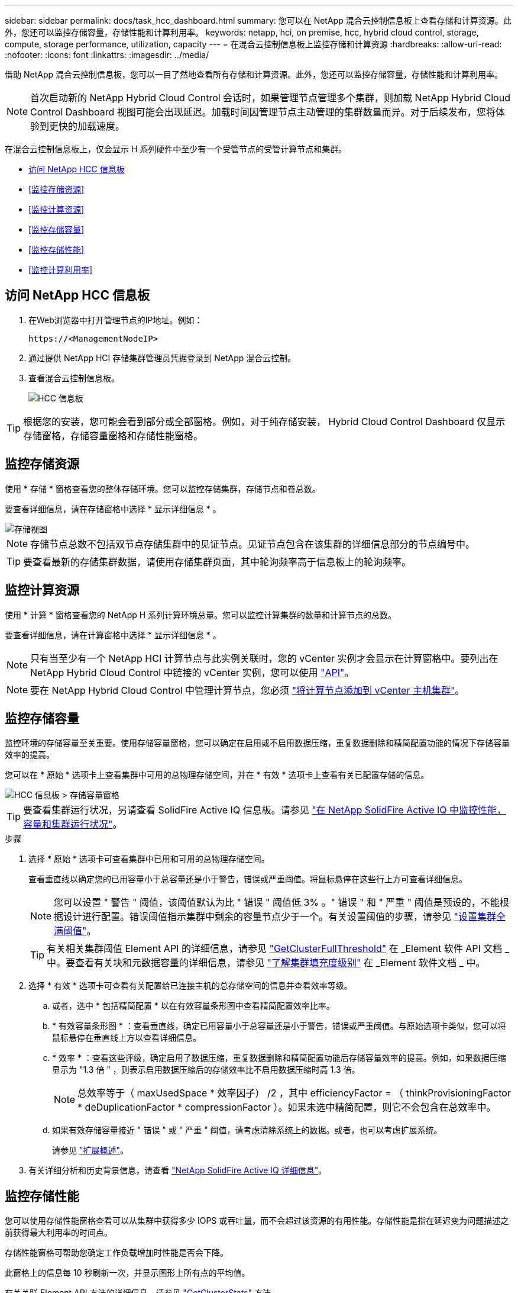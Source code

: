 ---
sidebar: sidebar 
permalink: docs/task_hcc_dashboard.html 
summary: 您可以在 NetApp 混合云控制信息板上查看存储和计算资源。此外，您还可以监控存储容量，存储性能和计算利用率。 
keywords: netapp, hci, on premise, hcc, hybrid cloud control, storage, compute, storage performance, utilization, capacity 
---
= 在混合云控制信息板上监控存储和计算资源
:hardbreaks:
:allow-uri-read: 
:nofooter: 
:icons: font
:linkattrs: 
:imagesdir: ../media/


[role="lead"]
借助 NetApp 混合云控制信息板，您可以一目了然地查看所有存储和计算资源。此外，您还可以监控存储容量，存储性能和计算利用率。


NOTE: 首次启动新的 NetApp Hybrid Cloud Control 会话时，如果管理节点管理多个集群，则加载 NetApp Hybrid Cloud Control Dashboard 视图可能会出现延迟。加载时间因管理节点主动管理的集群数量而异。对于后续发布，您将体验到更快的加载速度。

在混合云控制信息板上，仅会显示 H 系列硬件中至少有一个受管节点的受管计算节点和集群。

* <<访问 NetApp HCC 信息板>>
* <<监控存储资源>>
* <<监控计算资源>>
* <<监控存储容量>>
* <<监控存储性能>>
* <<监控计算利用率>>




== 访问 NetApp HCC 信息板

. 在Web浏览器中打开管理节点的IP地址。例如：
+
[listing]
----
https://<ManagementNodeIP>
----
. 通过提供 NetApp HCI 存储集群管理员凭据登录到 NetApp 混合云控制。
. 查看混合云控制信息板。
+
image::hcc_dashboard_all.png[HCC 信息板]




TIP: 根据您的安装，您可能会看到部分或全部窗格。例如，对于纯存储安装， Hybrid Cloud Control Dashboard 仅显示存储窗格，存储容量窗格和存储性能窗格。



== 监控存储资源

使用 * 存储 * 窗格查看您的整体存储环境。您可以监控存储集群，存储节点和卷总数。

要查看详细信息，请在存储窗格中选择 * 显示详细信息 * 。

image::hcc_dashboard_storage_node_number.PNG[存储视图]


NOTE: 存储节点总数不包括双节点存储集群中的见证节点。见证节点包含在该集群的详细信息部分的节点编号中。


TIP: 要查看最新的存储集群数据，请使用存储集群页面，其中轮询频率高于信息板上的轮询频率。



== 监控计算资源

使用 * 计算 * 窗格查看您的 NetApp H 系列计算环境总量。您可以监控计算集群的数量和计算节点的总数。

要查看详细信息，请在计算窗格中选择 * 显示详细信息 * 。


NOTE: 只有当至少有一个 NetApp HCI 计算节点与此实例关联时，您的 vCenter 实例才会显示在计算窗格中。要列出在 NetApp Hybrid Cloud Control 中链接的 vCenter 实例，您可以使用 link:task_mnode_edit_vcenter_assets.html["API"]。


NOTE: 要在 NetApp Hybrid Cloud Control 中管理计算节点，您必须 https://kb.netapp.com/Advice_and_Troubleshooting/Data_Storage_Software/Management_services_for_Element_Software_and_NetApp_HCI/How_to_set_up_compute_node_management_in_NetApp_Hybrid_Cloud_Control["将计算节点添加到 vCenter 主机集群"^]。



== 监控存储容量

监控环境的存储容量至关重要。使用存储容量窗格，您可以确定在启用或不启用数据压缩，重复数据删除和精简配置功能的情况下存储容量效率的提高。

您可以在 * 原始 * 选项卡上查看集群中可用的总物理存储空间，并在 * 有效 * 选项卡上查看有关已配置存储的信息。

image::hcc_dashboard_storage_capacity_effective.png[HCC 信息板 > 存储容量窗格]


TIP: 要查看集群运行状况，另请查看 SolidFire Active IQ 信息板。请参见 link:task_hcc_activeiq.html["在 NetApp SolidFire Active IQ 中监控性能，容量和集群运行状况"]。

.步骤
. 选择 * 原始 * 选项卡可查看集群中已用和可用的总物理存储空间。
+
查看垂直线以确定您的已用容量小于总容量还是小于警告，错误或严重阈值。将鼠标悬停在这些行上方可查看详细信息。

+

NOTE: 您可以设置 " 警告 " 阈值，该阈值默认为比 " 错误 " 阈值低 3% 。" 错误 " 和 " 严重 " 阈值是预设的，不能根据设计进行配置。错误阈值指示集群中剩余的容量节点少于一个。有关设置阈值的步骤，请参见 https://docs.netapp.com/us-en/element-software/storage/task_system_manage_cluster_set_the_cluster_full_threshold.html["设置集群全满阈值"^]。

+

TIP: 有关相关集群阈值 Element API 的详细信息，请参见 https://docs.netapp.com/us-en/element-software/api/reference_element_api_getclusterfullthreshold.html["GetClusterFullThreshold"^] 在 _Element 软件 API 文档 _ 中。要查看有关块和元数据容量的详细信息，请参见 https://docs.netapp.com/us-en/element-software/storage/concept_monitor_understand_cluster_fullness_levels.html["了解集群填充度级别"^] 在 _Element 软件文档 _ 中。

. 选择 * 有效 * 选项卡可查看有关配置给已连接主机的总存储空间的信息并查看效率等级。
+
.. 或者，选中 * 包括精简配置 * 以在有效容量条形图中查看精简配置效率比率。
.. * 有效容量条形图 * ：查看垂直线，确定已用容量小于总容量还是小于警告，错误或严重阈值。与原始选项卡类似，您可以将鼠标悬停在垂直线上方以查看详细信息。
.. * 效率 * ：查看这些评级，确定启用了数据压缩，重复数据删除和精简配置功能后存储容量效率的提高。例如，如果数据压缩显示为 "1.3 倍 " ，则表示启用数据压缩后的存储效率比不启用数据压缩时高 1.3 倍。
+

NOTE: 总效率等于（ maxUsedSpace * 效率因子） /2 ，其中 efficiencyFactor = （ thinkProvisioningFactor * deDuplicationFactor * compressionFactor ）。如果未选中精简配置，则它不会包含在总效率中。

.. 如果有效存储容量接近 " 错误 " 或 " 严重 " 阈值，请考虑清除系统上的数据。或者，也可以考虑扩展系统。
+
请参见 link:concept_hcc_expandoverview.html["扩展概述"]。



. 有关详细分析和历史背景信息，请查看 https://activeiq.solidfire.com/["NetApp SolidFire Active IQ 详细信息"^]。




== 监控存储性能

您可以使用存储性能窗格查看可以从集群中获得多少 IOPS 或吞吐量，而不会超过该资源的有用性能。存储性能是指在延迟变为问题描述之前获得最大利用率的时间点。

存储性能窗格可帮助您确定工作负载增加时性能是否会下降。

此窗格上的信息每 10 秒刷新一次，并显示图形上所有点的平均值。

有关关联 Element API 方法的详细信息，请参见 https://docs.netapp.com/us-en/element-software/api/reference_element_api_getclusterstats.html["GetClusterStats"^] 方法。

.步骤
. 查看存储性能窗格。有关详细信息，请将鼠标悬停在图中的点上。
+
.. * IOPS * 选项卡：查看当前每秒操作数。查看数据或峰值趋势。例如，如果您看到最大 IOPS 为 160 ， 000 ，其中 100 ， 000 为可用或可用 IOPS ，则可以考虑为此集群添加更多工作负载。另一方面，如果您发现只有 140K 可用，则可以考虑卸载工作负载或扩展系统。
+
image::hcc_dashboard_storage_perform_iops.png[存储性能 > IOPS 选项卡]

.. * 吞吐量 * 选项卡：监控吞吐量模式或峰值。此外，还要监控持续较高的吞吐量值，这可能表示您已接近资源的最大可用性能。
+
image::hcc_dashboard_storage_perform_throughput.png[存储性能 > 吞吐量选项卡]

.. * 利用率 * 选项卡：监控与集群级别可用总 IOPS 相关的 IOPS 利用率。
+
image::hcc_dashboard_storage_perform_utlization.png[存储性能 > 利用率选项卡]



. 要进行进一步分析，请使用适用于 vCenter Server 的 NetApp Element 插件查看存储性能。
+
https://docs.netapp.com/us-en/vcp/vcp_task_reports_volume_performance.html["适用于 vCenter Server 的 NetApp Element 插件中显示的性能"^]。





== 监控计算利用率

除了监控存储资源的 IOPS 和吞吐量之外，您还可能希望查看计算资产的 CPU 和内存使用情况。节点可以提供的总 IOPS 取决于节点的物理特征，例如 CPU 数量， CPU 速度和 RAM 量。

.步骤
. 查看 * 计算利用率 * 窗格。同时使用 CPU 和内存选项卡，查找利用率的模式或峰值。此外，还应注意利用率是否持续较高，这表示您可能已接近计算集群的最大利用率。
+

NOTE: 此窗格仅显示此安装所管理的计算集群的数据。

+
image::hcc_dashboard_compute_util_cpu.png[计算利用率窗格]

+
.. * CPU * 选项卡：查看计算集群上的当前 CPU 利用率平均值。
.. * 内存 * 选项卡：查看计算集群上的当前平均内存使用量。


. 有关计算信息的进一步分析，请参见 https://activeiq.solidfire.com["NetApp SolidFire Active IQ ，用于提供历史数据"^]。


[discrete]
== 了解更多信息

* https://docs.netapp.com/us-en/vcp/index.html["适用于 vCenter Server 的 NetApp Element 插件"^]
* https://www.netapp.com/hybrid-cloud/hci-documentation/["NetApp HCI 资源页面"^]
* https://docs.netapp.com/us-en/solidfire-active-iq/index.html["NetApp SolidFire Active IQ 文档"^]

